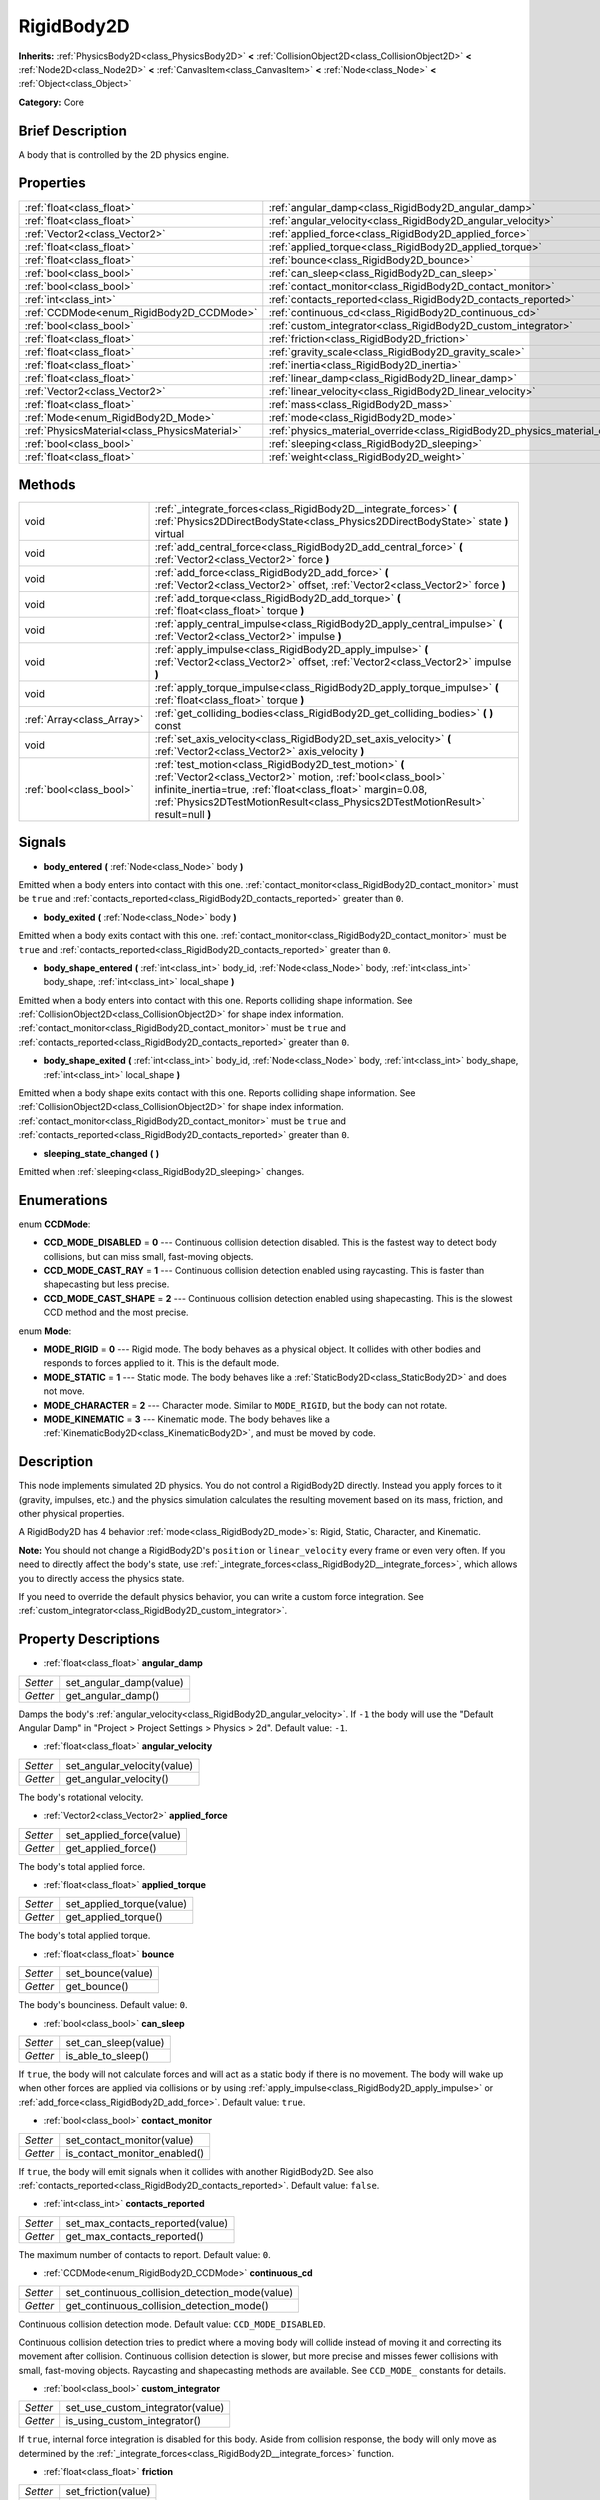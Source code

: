 .. Generated automatically by doc/tools/makerst.py in Godot's source tree.
.. DO NOT EDIT THIS FILE, but the RigidBody2D.xml source instead.
.. The source is found in doc/classes or modules/<name>/doc_classes.

.. _class_RigidBody2D:

RigidBody2D
===========

**Inherits:** :ref:`PhysicsBody2D<class_PhysicsBody2D>` **<** :ref:`CollisionObject2D<class_CollisionObject2D>` **<** :ref:`Node2D<class_Node2D>` **<** :ref:`CanvasItem<class_CanvasItem>` **<** :ref:`Node<class_Node>` **<** :ref:`Object<class_Object>`

**Category:** Core

Brief Description
-----------------

A body that is controlled by the 2D physics engine.

Properties
----------

+-----------------------------------------------+-------------------------------------------------------------------------------+
| :ref:`float<class_float>`                     | :ref:`angular_damp<class_RigidBody2D_angular_damp>`                           |
+-----------------------------------------------+-------------------------------------------------------------------------------+
| :ref:`float<class_float>`                     | :ref:`angular_velocity<class_RigidBody2D_angular_velocity>`                   |
+-----------------------------------------------+-------------------------------------------------------------------------------+
| :ref:`Vector2<class_Vector2>`                 | :ref:`applied_force<class_RigidBody2D_applied_force>`                         |
+-----------------------------------------------+-------------------------------------------------------------------------------+
| :ref:`float<class_float>`                     | :ref:`applied_torque<class_RigidBody2D_applied_torque>`                       |
+-----------------------------------------------+-------------------------------------------------------------------------------+
| :ref:`float<class_float>`                     | :ref:`bounce<class_RigidBody2D_bounce>`                                       |
+-----------------------------------------------+-------------------------------------------------------------------------------+
| :ref:`bool<class_bool>`                       | :ref:`can_sleep<class_RigidBody2D_can_sleep>`                                 |
+-----------------------------------------------+-------------------------------------------------------------------------------+
| :ref:`bool<class_bool>`                       | :ref:`contact_monitor<class_RigidBody2D_contact_monitor>`                     |
+-----------------------------------------------+-------------------------------------------------------------------------------+
| :ref:`int<class_int>`                         | :ref:`contacts_reported<class_RigidBody2D_contacts_reported>`                 |
+-----------------------------------------------+-------------------------------------------------------------------------------+
| :ref:`CCDMode<enum_RigidBody2D_CCDMode>`      | :ref:`continuous_cd<class_RigidBody2D_continuous_cd>`                         |
+-----------------------------------------------+-------------------------------------------------------------------------------+
| :ref:`bool<class_bool>`                       | :ref:`custom_integrator<class_RigidBody2D_custom_integrator>`                 |
+-----------------------------------------------+-------------------------------------------------------------------------------+
| :ref:`float<class_float>`                     | :ref:`friction<class_RigidBody2D_friction>`                                   |
+-----------------------------------------------+-------------------------------------------------------------------------------+
| :ref:`float<class_float>`                     | :ref:`gravity_scale<class_RigidBody2D_gravity_scale>`                         |
+-----------------------------------------------+-------------------------------------------------------------------------------+
| :ref:`float<class_float>`                     | :ref:`inertia<class_RigidBody2D_inertia>`                                     |
+-----------------------------------------------+-------------------------------------------------------------------------------+
| :ref:`float<class_float>`                     | :ref:`linear_damp<class_RigidBody2D_linear_damp>`                             |
+-----------------------------------------------+-------------------------------------------------------------------------------+
| :ref:`Vector2<class_Vector2>`                 | :ref:`linear_velocity<class_RigidBody2D_linear_velocity>`                     |
+-----------------------------------------------+-------------------------------------------------------------------------------+
| :ref:`float<class_float>`                     | :ref:`mass<class_RigidBody2D_mass>`                                           |
+-----------------------------------------------+-------------------------------------------------------------------------------+
| :ref:`Mode<enum_RigidBody2D_Mode>`            | :ref:`mode<class_RigidBody2D_mode>`                                           |
+-----------------------------------------------+-------------------------------------------------------------------------------+
| :ref:`PhysicsMaterial<class_PhysicsMaterial>` | :ref:`physics_material_override<class_RigidBody2D_physics_material_override>` |
+-----------------------------------------------+-------------------------------------------------------------------------------+
| :ref:`bool<class_bool>`                       | :ref:`sleeping<class_RigidBody2D_sleeping>`                                   |
+-----------------------------------------------+-------------------------------------------------------------------------------+
| :ref:`float<class_float>`                     | :ref:`weight<class_RigidBody2D_weight>`                                       |
+-----------------------------------------------+-------------------------------------------------------------------------------+

Methods
-------

+----------------------------+-------------------------------------------------------------------------------------------------------------------------------------------------------------------------------------------------------------------------------------------------------------------------+
| void                       | :ref:`_integrate_forces<class_RigidBody2D__integrate_forces>` **(** :ref:`Physics2DDirectBodyState<class_Physics2DDirectBodyState>` state **)** virtual                                                                                                                 |
+----------------------------+-------------------------------------------------------------------------------------------------------------------------------------------------------------------------------------------------------------------------------------------------------------------------+
| void                       | :ref:`add_central_force<class_RigidBody2D_add_central_force>` **(** :ref:`Vector2<class_Vector2>` force **)**                                                                                                                                                           |
+----------------------------+-------------------------------------------------------------------------------------------------------------------------------------------------------------------------------------------------------------------------------------------------------------------------+
| void                       | :ref:`add_force<class_RigidBody2D_add_force>` **(** :ref:`Vector2<class_Vector2>` offset, :ref:`Vector2<class_Vector2>` force **)**                                                                                                                                     |
+----------------------------+-------------------------------------------------------------------------------------------------------------------------------------------------------------------------------------------------------------------------------------------------------------------------+
| void                       | :ref:`add_torque<class_RigidBody2D_add_torque>` **(** :ref:`float<class_float>` torque **)**                                                                                                                                                                            |
+----------------------------+-------------------------------------------------------------------------------------------------------------------------------------------------------------------------------------------------------------------------------------------------------------------------+
| void                       | :ref:`apply_central_impulse<class_RigidBody2D_apply_central_impulse>` **(** :ref:`Vector2<class_Vector2>` impulse **)**                                                                                                                                                 |
+----------------------------+-------------------------------------------------------------------------------------------------------------------------------------------------------------------------------------------------------------------------------------------------------------------------+
| void                       | :ref:`apply_impulse<class_RigidBody2D_apply_impulse>` **(** :ref:`Vector2<class_Vector2>` offset, :ref:`Vector2<class_Vector2>` impulse **)**                                                                                                                           |
+----------------------------+-------------------------------------------------------------------------------------------------------------------------------------------------------------------------------------------------------------------------------------------------------------------------+
| void                       | :ref:`apply_torque_impulse<class_RigidBody2D_apply_torque_impulse>` **(** :ref:`float<class_float>` torque **)**                                                                                                                                                        |
+----------------------------+-------------------------------------------------------------------------------------------------------------------------------------------------------------------------------------------------------------------------------------------------------------------------+
| :ref:`Array<class_Array>`  | :ref:`get_colliding_bodies<class_RigidBody2D_get_colliding_bodies>` **(** **)** const                                                                                                                                                                                   |
+----------------------------+-------------------------------------------------------------------------------------------------------------------------------------------------------------------------------------------------------------------------------------------------------------------------+
| void                       | :ref:`set_axis_velocity<class_RigidBody2D_set_axis_velocity>` **(** :ref:`Vector2<class_Vector2>` axis_velocity **)**                                                                                                                                                   |
+----------------------------+-------------------------------------------------------------------------------------------------------------------------------------------------------------------------------------------------------------------------------------------------------------------------+
| :ref:`bool<class_bool>`    | :ref:`test_motion<class_RigidBody2D_test_motion>` **(** :ref:`Vector2<class_Vector2>` motion, :ref:`bool<class_bool>` infinite_inertia=true, :ref:`float<class_float>` margin=0.08, :ref:`Physics2DTestMotionResult<class_Physics2DTestMotionResult>` result=null **)** |
+----------------------------+-------------------------------------------------------------------------------------------------------------------------------------------------------------------------------------------------------------------------------------------------------------------------+

Signals
-------

.. _class_RigidBody2D_body_entered:

- **body_entered** **(** :ref:`Node<class_Node>` body **)**

Emitted when a body enters into contact with this one. :ref:`contact_monitor<class_RigidBody2D_contact_monitor>` must be ``true`` and :ref:`contacts_reported<class_RigidBody2D_contacts_reported>` greater than ``0``.

.. _class_RigidBody2D_body_exited:

- **body_exited** **(** :ref:`Node<class_Node>` body **)**

Emitted when a body exits contact with this one. :ref:`contact_monitor<class_RigidBody2D_contact_monitor>` must be ``true`` and :ref:`contacts_reported<class_RigidBody2D_contacts_reported>` greater than ``0``.

.. _class_RigidBody2D_body_shape_entered:

- **body_shape_entered** **(** :ref:`int<class_int>` body_id, :ref:`Node<class_Node>` body, :ref:`int<class_int>` body_shape, :ref:`int<class_int>` local_shape **)**

Emitted when a body enters into contact with this one. Reports colliding shape information. See :ref:`CollisionObject2D<class_CollisionObject2D>` for shape index information. :ref:`contact_monitor<class_RigidBody2D_contact_monitor>` must be ``true`` and :ref:`contacts_reported<class_RigidBody2D_contacts_reported>` greater than ``0``.

.. _class_RigidBody2D_body_shape_exited:

- **body_shape_exited** **(** :ref:`int<class_int>` body_id, :ref:`Node<class_Node>` body, :ref:`int<class_int>` body_shape, :ref:`int<class_int>` local_shape **)**

Emitted when a body shape exits contact with this one. Reports colliding shape information. See :ref:`CollisionObject2D<class_CollisionObject2D>` for shape index information. :ref:`contact_monitor<class_RigidBody2D_contact_monitor>` must be ``true`` and :ref:`contacts_reported<class_RigidBody2D_contacts_reported>` greater than ``0``.

.. _class_RigidBody2D_sleeping_state_changed:

- **sleeping_state_changed** **(** **)**

Emitted when :ref:`sleeping<class_RigidBody2D_sleeping>` changes.

Enumerations
------------

.. _enum_RigidBody2D_CCDMode:

enum **CCDMode**:

- **CCD_MODE_DISABLED** = **0** --- Continuous collision detection disabled. This is the fastest way to detect body collisions, but can miss small, fast-moving objects.

- **CCD_MODE_CAST_RAY** = **1** --- Continuous collision detection enabled using raycasting. This is faster than shapecasting but less precise.

- **CCD_MODE_CAST_SHAPE** = **2** --- Continuous collision detection enabled using shapecasting. This is the slowest CCD method and the most precise.

.. _enum_RigidBody2D_Mode:

enum **Mode**:

- **MODE_RIGID** = **0** --- Rigid mode. The body behaves as a physical object. It collides with other bodies and responds to forces applied to it. This is the default mode.

- **MODE_STATIC** = **1** --- Static mode. The body behaves like a :ref:`StaticBody2D<class_StaticBody2D>` and does not move.

- **MODE_CHARACTER** = **2** --- Character mode. Similar to ``MODE_RIGID``, but the body can not rotate.

- **MODE_KINEMATIC** = **3** --- Kinematic mode. The body behaves like a :ref:`KinematicBody2D<class_KinematicBody2D>`, and must be moved by code.

Description
-----------

This node implements simulated 2D physics. You do not control a RigidBody2D directly. Instead you apply forces to it (gravity, impulses, etc.) and the physics simulation calculates the resulting movement based on its mass, friction, and other physical properties.

A RigidBody2D has 4 behavior :ref:`mode<class_RigidBody2D_mode>`\ s: Rigid, Static, Character, and Kinematic.

**Note:** You should not change a RigidBody2D's ``position`` or ``linear_velocity`` every frame or even very often. If you need to directly affect the body's state, use :ref:`_integrate_forces<class_RigidBody2D__integrate_forces>`, which allows you to directly access the physics state.

If you need to override the default physics behavior, you can write a custom force integration. See :ref:`custom_integrator<class_RigidBody2D_custom_integrator>`.

Property Descriptions
---------------------

.. _class_RigidBody2D_angular_damp:

- :ref:`float<class_float>` **angular_damp**

+----------+-------------------------+
| *Setter* | set_angular_damp(value) |
+----------+-------------------------+
| *Getter* | get_angular_damp()      |
+----------+-------------------------+

Damps the body's :ref:`angular_velocity<class_RigidBody2D_angular_velocity>`. If ``-1`` the body will use the "Default Angular Damp" in "Project > Project Settings > Physics > 2d". Default value: ``-1``.

.. _class_RigidBody2D_angular_velocity:

- :ref:`float<class_float>` **angular_velocity**

+----------+-----------------------------+
| *Setter* | set_angular_velocity(value) |
+----------+-----------------------------+
| *Getter* | get_angular_velocity()      |
+----------+-----------------------------+

The body's rotational velocity.

.. _class_RigidBody2D_applied_force:

- :ref:`Vector2<class_Vector2>` **applied_force**

+----------+--------------------------+
| *Setter* | set_applied_force(value) |
+----------+--------------------------+
| *Getter* | get_applied_force()      |
+----------+--------------------------+

The body's total applied force.

.. _class_RigidBody2D_applied_torque:

- :ref:`float<class_float>` **applied_torque**

+----------+---------------------------+
| *Setter* | set_applied_torque(value) |
+----------+---------------------------+
| *Getter* | get_applied_torque()      |
+----------+---------------------------+

The body's total applied torque.

.. _class_RigidBody2D_bounce:

- :ref:`float<class_float>` **bounce**

+----------+-------------------+
| *Setter* | set_bounce(value) |
+----------+-------------------+
| *Getter* | get_bounce()      |
+----------+-------------------+

The body's bounciness. Default value: ``0``.

.. _class_RigidBody2D_can_sleep:

- :ref:`bool<class_bool>` **can_sleep**

+----------+----------------------+
| *Setter* | set_can_sleep(value) |
+----------+----------------------+
| *Getter* | is_able_to_sleep()   |
+----------+----------------------+

If ``true``, the body will not calculate forces and will act as a static body if there is no movement. The body will wake up when other forces are applied via collisions or by using :ref:`apply_impulse<class_RigidBody2D_apply_impulse>` or :ref:`add_force<class_RigidBody2D_add_force>`. Default value: ``true``.

.. _class_RigidBody2D_contact_monitor:

- :ref:`bool<class_bool>` **contact_monitor**

+----------+------------------------------+
| *Setter* | set_contact_monitor(value)   |
+----------+------------------------------+
| *Getter* | is_contact_monitor_enabled() |
+----------+------------------------------+

If ``true``, the body will emit signals when it collides with another RigidBody2D. See also :ref:`contacts_reported<class_RigidBody2D_contacts_reported>`. Default value: ``false``.

.. _class_RigidBody2D_contacts_reported:

- :ref:`int<class_int>` **contacts_reported**

+----------+----------------------------------+
| *Setter* | set_max_contacts_reported(value) |
+----------+----------------------------------+
| *Getter* | get_max_contacts_reported()      |
+----------+----------------------------------+

The maximum number of contacts to report. Default value: ``0``.

.. _class_RigidBody2D_continuous_cd:

- :ref:`CCDMode<enum_RigidBody2D_CCDMode>` **continuous_cd**

+----------+------------------------------------------------+
| *Setter* | set_continuous_collision_detection_mode(value) |
+----------+------------------------------------------------+
| *Getter* | get_continuous_collision_detection_mode()      |
+----------+------------------------------------------------+

Continuous collision detection mode. Default value: ``CCD_MODE_DISABLED``.

Continuous collision detection tries to predict where a moving body will collide instead of moving it and correcting its movement after collision. Continuous collision detection is slower, but more precise and misses fewer collisions with small, fast-moving objects. Raycasting and shapecasting methods are available. See ``CCD_MODE_`` constants for details.

.. _class_RigidBody2D_custom_integrator:

- :ref:`bool<class_bool>` **custom_integrator**

+----------+----------------------------------+
| *Setter* | set_use_custom_integrator(value) |
+----------+----------------------------------+
| *Getter* | is_using_custom_integrator()     |
+----------+----------------------------------+

If ``true``, internal force integration is disabled for this body. Aside from collision response, the body will only move as determined by the :ref:`_integrate_forces<class_RigidBody2D__integrate_forces>` function.

.. _class_RigidBody2D_friction:

- :ref:`float<class_float>` **friction**

+----------+---------------------+
| *Setter* | set_friction(value) |
+----------+---------------------+
| *Getter* | get_friction()      |
+----------+---------------------+

The body's friction. Values range from ``0`` (frictionless) to ``1`` (maximum friction). Default value: ``1``.

.. _class_RigidBody2D_gravity_scale:

- :ref:`float<class_float>` **gravity_scale**

+----------+--------------------------+
| *Setter* | set_gravity_scale(value) |
+----------+--------------------------+
| *Getter* | get_gravity_scale()      |
+----------+--------------------------+

Multiplies the gravity applied to the body. The body's gravity is calculated from the "Default Gravity" value in "Project > Project Settings > Physics > 2d" and/or any additional gravity vector applied by :ref:`Area2D<class_Area2D>`\ s. Default value: ``1``.

.. _class_RigidBody2D_inertia:

- :ref:`float<class_float>` **inertia**

+----------+--------------------+
| *Setter* | set_inertia(value) |
+----------+--------------------+
| *Getter* | get_inertia()      |
+----------+--------------------+

The body's moment of inertia. This is like mass, but for rotation: it determines how much torque it takes to rotate the body. The moment of inertia is usually computed automatically from the mass and the shapes, but this function allows you to set a custom value. Set 0 (or negative) inertia to return to automatically computing it.

.. _class_RigidBody2D_linear_damp:

- :ref:`float<class_float>` **linear_damp**

+----------+------------------------+
| *Setter* | set_linear_damp(value) |
+----------+------------------------+
| *Getter* | get_linear_damp()      |
+----------+------------------------+

Damps the body's :ref:`linear_velocity<class_RigidBody2D_linear_velocity>`. If ``-1`` the body will use the "Default Linear Damp" in "Project > Project Settings > Physics > 2d". Default value: ``-1``.

.. _class_RigidBody2D_linear_velocity:

- :ref:`Vector2<class_Vector2>` **linear_velocity**

+----------+----------------------------+
| *Setter* | set_linear_velocity(value) |
+----------+----------------------------+
| *Getter* | get_linear_velocity()      |
+----------+----------------------------+

The body's linear velocity.

.. _class_RigidBody2D_mass:

- :ref:`float<class_float>` **mass**

+----------+-----------------+
| *Setter* | set_mass(value) |
+----------+-----------------+
| *Getter* | get_mass()      |
+----------+-----------------+

The body's mass. Default value: ``1``.

.. _class_RigidBody2D_mode:

- :ref:`Mode<enum_RigidBody2D_Mode>` **mode**

+----------+-----------------+
| *Setter* | set_mode(value) |
+----------+-----------------+
| *Getter* | get_mode()      |
+----------+-----------------+

The body's mode. See ``MODE_*`` constants. Default value: ``MODE_RIGID``.

.. _class_RigidBody2D_physics_material_override:

- :ref:`PhysicsMaterial<class_PhysicsMaterial>` **physics_material_override**

+----------+--------------------------------------+
| *Setter* | set_physics_material_override(value) |
+----------+--------------------------------------+
| *Getter* | get_physics_material_override()      |
+----------+--------------------------------------+

.. _class_RigidBody2D_sleeping:

- :ref:`bool<class_bool>` **sleeping**

+----------+---------------------+
| *Setter* | set_sleeping(value) |
+----------+---------------------+
| *Getter* | is_sleeping()       |
+----------+---------------------+

If ``true``, the body is sleeping and will not calculate forces until woken up by a collision or by using :ref:`apply_impulse<class_RigidBody2D_apply_impulse>` or :ref:`add_force<class_RigidBody2D_add_force>`.

.. _class_RigidBody2D_weight:

- :ref:`float<class_float>` **weight**

+----------+-------------------+
| *Setter* | set_weight(value) |
+----------+-------------------+
| *Getter* | get_weight()      |
+----------+-------------------+

The body's weight based on its mass and the "Default Gravity" value in "Project > Project Settings > Physics > 2d".

Method Descriptions
-------------------

.. _class_RigidBody2D__integrate_forces:

- void **_integrate_forces** **(** :ref:`Physics2DDirectBodyState<class_Physics2DDirectBodyState>` state **)** virtual

Allows you to read and safely modify the simulation state for the object. Use this instead of Node._physics_process if you need to directly change the body's ``position`` or other physics properties. By default, it works in addition to the usual physics behavior, but :ref:`custom_integrator<class_RigidBody2D_custom_integrator>` allows you to disable the default behavior and write custom force integration for a body.

.. _class_RigidBody2D_add_central_force:

- void **add_central_force** **(** :ref:`Vector2<class_Vector2>` force **)**

Adds a constant directional force without affecting rotation.

.. _class_RigidBody2D_add_force:

- void **add_force** **(** :ref:`Vector2<class_Vector2>` offset, :ref:`Vector2<class_Vector2>` force **)**

Adds a positioned force to the body. Both the force and the offset from the body origin are in global coordinates.

.. _class_RigidBody2D_add_torque:

- void **add_torque** **(** :ref:`float<class_float>` torque **)**

Adds a constant rotational force.

.. _class_RigidBody2D_apply_central_impulse:

- void **apply_central_impulse** **(** :ref:`Vector2<class_Vector2>` impulse **)**

Applies a directional impulse without affecting rotation.

.. _class_RigidBody2D_apply_impulse:

- void **apply_impulse** **(** :ref:`Vector2<class_Vector2>` offset, :ref:`Vector2<class_Vector2>` impulse **)**

Applies a positioned impulse to the body (which will be affected by the body mass and shape). This is the equivalent of hitting a billiard ball with a cue: a force that is applied instantaneously. Both the impulse and the offset from the body origin are in global coordinates.

.. _class_RigidBody2D_apply_torque_impulse:

- void **apply_torque_impulse** **(** :ref:`float<class_float>` torque **)**

Applies a rotational impulse to the body.

.. _class_RigidBody2D_get_colliding_bodies:

- :ref:`Array<class_Array>` **get_colliding_bodies** **(** **)** const

Returns a list of the bodies colliding with this one. Use :ref:`contacts_reported<class_RigidBody2D_contacts_reported>` to set the maximum number reported. You must also set :ref:`contact_monitor<class_RigidBody2D_contact_monitor>` to ``true``. Note that the result of this test is not immediate after moving objects. For performance, list of collisions is updated once per frame and before the physics step. Consider using signals instead.

.. _class_RigidBody2D_set_axis_velocity:

- void **set_axis_velocity** **(** :ref:`Vector2<class_Vector2>` axis_velocity **)**

Sets the body's velocity on the given axis. The velocity in the given vector axis will be set as the given vector length. This is useful for jumping behavior.

.. _class_RigidBody2D_test_motion:

- :ref:`bool<class_bool>` **test_motion** **(** :ref:`Vector2<class_Vector2>` motion, :ref:`bool<class_bool>` infinite_inertia=true, :ref:`float<class_float>` margin=0.08, :ref:`Physics2DTestMotionResult<class_Physics2DTestMotionResult>` result=null **)**

Returns ``true`` if a collision would result from moving in the given vector. ``margin`` increases the size of the shapes involved in the collision detection, and ``result`` is an object of type :ref:`Physics2DTestMotionResult<class_Physics2DTestMotionResult>`, which contains additional information about the collision (should there be one).

